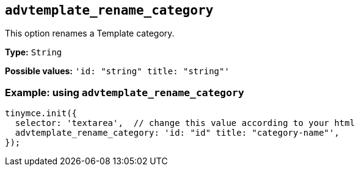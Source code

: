 [[advtemplate_rename_category]]
== `advtemplate_rename_category`

This option renames a Template category.

*Type:* `+String+`

*Possible values:* `'id: "string" title: "string"'`

=== Example: using `advtemplate_rename_category`

[source,js]
----
tinymce.init({
  selector: 'textarea',  // change this value according to your html
  advtemplate_rename_category: 'id: "id" title: "category-name"',
});
----
